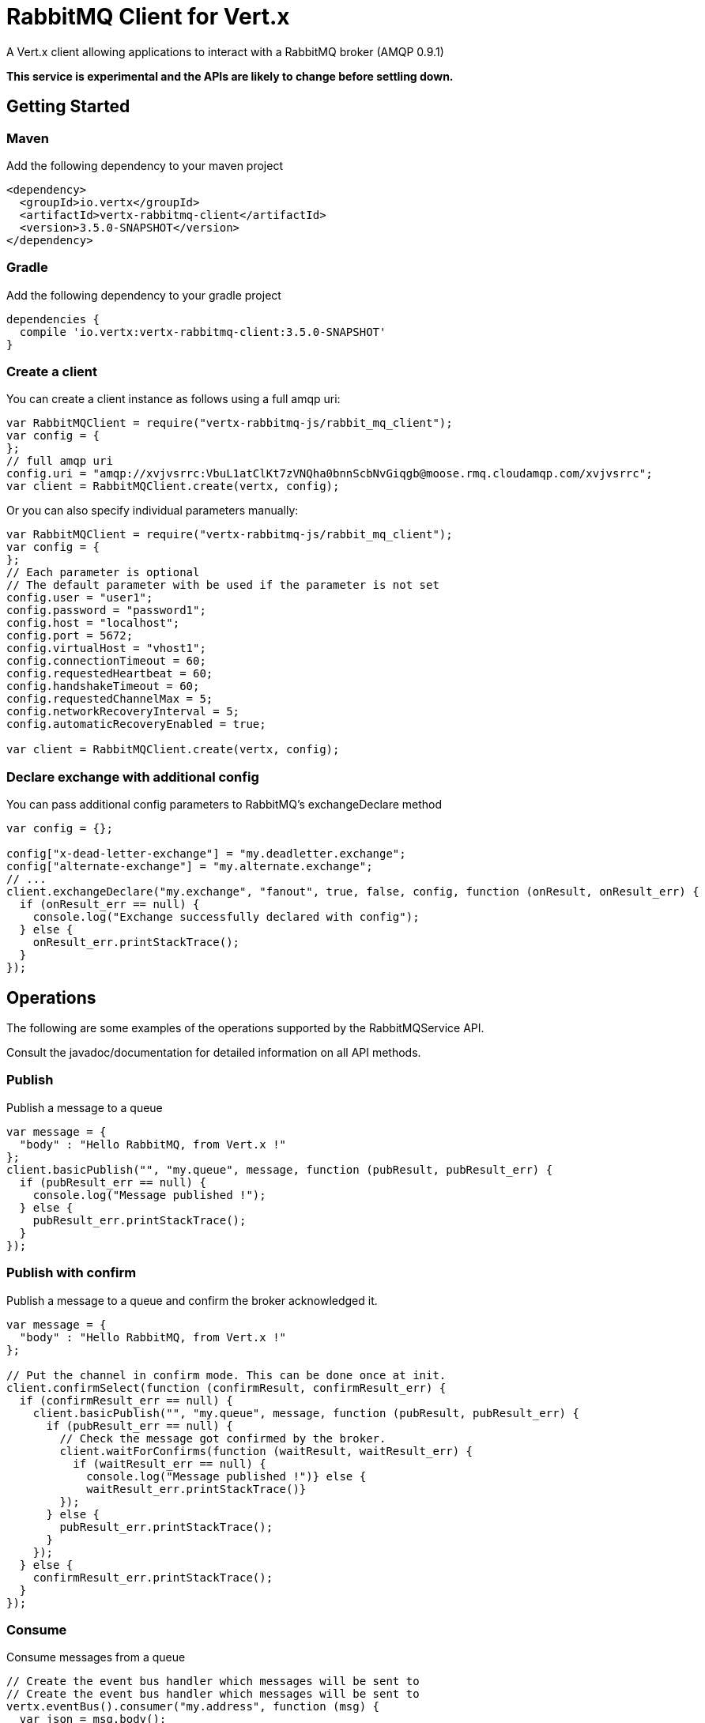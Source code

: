 = RabbitMQ Client for Vert.x

A Vert.x client allowing applications to interact with a RabbitMQ broker (AMQP 0.9.1)

**This service is experimental and the APIs are likely to change before settling down.**

== Getting Started

=== Maven

Add the following dependency to your maven project

[source,xml,subs="+attributes"]
----
<dependency>
  <groupId>io.vertx</groupId>
  <artifactId>vertx-rabbitmq-client</artifactId>
  <version>3.5.0-SNAPSHOT</version>
</dependency>
----

=== Gradle

Add the following dependency to your gradle project

[source,groovy,subs="+attributes"]
----
dependencies {
  compile 'io.vertx:vertx-rabbitmq-client:3.5.0-SNAPSHOT'
}
----

=== Create a client

You can create a client instance as follows using a full amqp uri:

[source,js]
----
var RabbitMQClient = require("vertx-rabbitmq-js/rabbit_mq_client");
var config = {
};
// full amqp uri
config.uri = "amqp://xvjvsrrc:VbuL1atClKt7zVNQha0bnnScbNvGiqgb@moose.rmq.cloudamqp.com/xvjvsrrc";
var client = RabbitMQClient.create(vertx, config);

----

Or you can also specify individual parameters manually:

[source,js]
----
var RabbitMQClient = require("vertx-rabbitmq-js/rabbit_mq_client");
var config = {
};
// Each parameter is optional
// The default parameter with be used if the parameter is not set
config.user = "user1";
config.password = "password1";
config.host = "localhost";
config.port = 5672;
config.virtualHost = "vhost1";
config.connectionTimeout = 60;
config.requestedHeartbeat = 60;
config.handshakeTimeout = 60;
config.requestedChannelMax = 5;
config.networkRecoveryInterval = 5;
config.automaticRecoveryEnabled = true;

var client = RabbitMQClient.create(vertx, config);

----

=== Declare exchange with additional config

You can pass additional config parameters to RabbitMQ's exchangeDeclare method

[source, js]
----

var config = {};

config["x-dead-letter-exchange"] = "my.deadletter.exchange";
config["alternate-exchange"] = "my.alternate.exchange";
// ...
client.exchangeDeclare("my.exchange", "fanout", true, false, config, function (onResult, onResult_err) {
  if (onResult_err == null) {
    console.log("Exchange successfully declared with config");
  } else {
    onResult_err.printStackTrace();
  }
});

----

== Operations

The following are some examples of the operations supported by the RabbitMQService API.

Consult the javadoc/documentation for detailed information on all API methods.

=== Publish

Publish a message to a queue

[source,js]
----
var message = {
  "body" : "Hello RabbitMQ, from Vert.x !"
};
client.basicPublish("", "my.queue", message, function (pubResult, pubResult_err) {
  if (pubResult_err == null) {
    console.log("Message published !");
  } else {
    pubResult_err.printStackTrace();
  }
});

----

=== Publish with confirm

Publish a message to a queue and confirm the broker acknowledged it.

[source,js]
----
var message = {
  "body" : "Hello RabbitMQ, from Vert.x !"
};

// Put the channel in confirm mode. This can be done once at init.
client.confirmSelect(function (confirmResult, confirmResult_err) {
  if (confirmResult_err == null) {
    client.basicPublish("", "my.queue", message, function (pubResult, pubResult_err) {
      if (pubResult_err == null) {
        // Check the message got confirmed by the broker.
        client.waitForConfirms(function (waitResult, waitResult_err) {
          if (waitResult_err == null) {
            console.log("Message published !")} else {
            waitResult_err.printStackTrace()}
        });
      } else {
        pubResult_err.printStackTrace();
      }
    });
  } else {
    confirmResult_err.printStackTrace();
  }
});


----

=== Consume

Consume messages from a queue

[source,js]
----
// Create the event bus handler which messages will be sent to
// Create the event bus handler which messages will be sent to
vertx.eventBus().consumer("my.address", function (msg) {
  var json = msg.body();
  console.log("Got message: " + json.body);
});

// Setup the link between rabbitmq consumer and event bus address
client.basicConsume("my.queue", "my.address", function (consumeResult, consumeResult_err) {
  if (consumeResult_err == null) {
    console.log("RabbitMQ consumer created !");
  } else {
    consumeResult_err.printStackTrace();
  }
});

----

=== Get

Will get a message from a queue

[source,js]
----
client.basicGet("my.queue", true, function (getResult, getResult_err) {
  if (getResult_err == null) {
    var msg = getResult;
    console.log("Got message: " + msg.body);
  } else {
    getResult_err.printStackTrace();
  }
});

----

=== Consume messages without auto-ack

[source,js]
----
// Create the event bus handler which messages will be sent to
vertx.eventBus().consumer("my.address", function (msg) {
  var json = msg.body();
  console.log("Got message: " + json.body);
  // ack
  client.basicAck(json.deliveryTag, false, function (asyncResult, asyncResult_err) {
  });
});

// Setup the link between rabbitmq consumer and event bus address
client.basicConsume("my.queue", "my.address", false, function (consumeResult, consumeResult_err) {
  if (consumeResult_err == null) {
    console.log("RabbitMQ consumer created !");
  } else {
    consumeResult_err.printStackTrace();
  }
});

----

== Running the tests

You will need to have RabbitMQ installed and running with default ports on localhost for this to work.
<a href="mailto:nscavell@redhat.com">Nick Scavelli</a>
